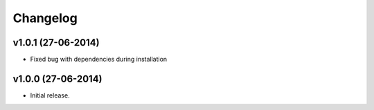=========
Changelog
=========

v1.0.1 (27-06-2014)
------------------

- Fixed bug with dependencies during installation



v1.0.0 (27-06-2014)
------------------

- Initial release.

